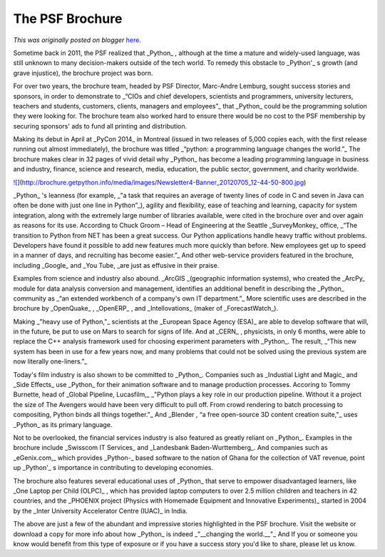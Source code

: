 .. post:: 2015-01-28
   :tags: post, legacy-blogger
   :author: Python Software Foundation
   :category: Legacy
   :location: World
   :language: en

The PSF Brochure
================

*This was originally posted on blogger* `here <https://pyfound.blogspot.com/2015/01/2015-psf-news-blog-post-3-psf-brochure.html>`_.

Sometime back in 2011, the PSF realized that _Python_ , although at the time a
mature and widely-used language, was still unknown to many decision-makers
outside of the tech world. To remedy this obstacle to _Python'_ s growth (and
grave injustice), the brochure project was born.  

For over two years, the brochure team, headed by PSF Director, Marc-Andre
Lemburg, sought success stories and sponsors, in order to demonstrate to
_“CIOs and chief developers, scientists and programmers, university lecturers,
teachers and students, customers, clients, managers and employees”_   that
_Python_  could be the programming solution they were looking for. The
brochure team also worked hard to ensure there would be no cost to the PSF
membership by securing sponsors' ads to fund all printing and distribution.

Making its debut in April at _PyCon 2014_  in Montreal (issued in two releases
of 5,000 copies each, with the first release running out almost immediately),
the brochure was titled _“python: a programming language changes the world.”_
The brochure makes clear in 32 pages of vivid detail why _Python_  has become
a leading programming language in business and industry, finance, science and
research, media, education, the public sector, government, and charity
worldwide.

`![ <http://brochure.getpython.info/media/images/Newsletter4-Banner_20120705_12-44-50-800.jpg>`_](http://brochure.getpython.info/media/images/Newsletter4-Banner_20120705_12-44-50-800.jpg)

_Python_ 's leanness (for example, _"a task that requires an average of twenty
lines of code in C and seven in Java can often be done with just one line in
Python”_), agility and flexibility, ease of teaching and learning, capacity
for system integration, along with the extremely large number of libraries
available, were cited in the brochure over and over again as reasons for its
use. According to Chuck Groom – Head of Engineering at the Seattle
_SurveyMonkey_  office, _“The transition to Python from NET has been a great
success. Our Python applications handle heavy traffic without problems.
Developers have found it possible to add new features much more quickly than
before. New employees get up to speed in a manner of days, and recruiting has
become easier.”_  And other web-service providers featured in the brochure,
including _Google_  and _You Tube,  _are just as effusive in their praise.

Examples from science and industry also abound. _ArcGIS  _(geographic
information systems), who created the _ArcPy_  module for data analysis
conversion and management, identifies an additional benefit in describing the
_Python_  community as _“an extended workbench of a company's own IT
department.”_   More scientific uses are described in the brochure by
_OpenQuake_ , _OpenERP_ , and _Intellovations_  (maker of _ForecastWatch_).

Making _"heavy use of Python,"_  scientists at the _European Space Agency
(ESA)_  are able to develop software that will, in the future, be put to use
on Mars to search for signs of life. And at _CERN_ , physicists, in only 6
months, were able to replace the C++ analysis framework used for choosing
experiment parameters with _Python_. The result, _“This new system has been in
use for a few years now, and many problems that could not be solved using the
previous system are now literally one-liners.”_

Today's film industry is also shown to be committed to _Python_. Companies
such as _Industial Light and Magic_  and _Side Effects_  use _Python_  for
their animation software and to manage production processes. Accoring to Tommy
Burnette, head of _Global Pipeline, Lucasfilm,_  _"Python plays a key role in
our production pipeline. Without it a project the size of The Avengers would
have been very difficult to pull off. From crowd rendering to batch processing
to compositing, Python binds all things together."_   And _Blender , “a free
open-source 3D content creation suite,"_  uses _Python_ as its primary
language.

Not to be overlooked, the financial services industry is also featured as
greatly reliant on _Python_. Examples in the brochure include _Swisscom IT
Services_  and _Landesbank Baden-Wurttemberg_. And companies such as
_eGenix.com,_ which provides _Python-_ based software to the nation of Ghana
for the collection of VAT revenue, point up _Python'_ s importance in
contributing to developing economies.

The brochure also features several educational uses of _Python_  that serve to
empower disadvantaged learners, like _One Laptop per Child (OLPC)_ , which has
provided laptop computers to over 2.5 million children and teachers in 42
countries, and the _PHOENIX project (Physics with Homemade Equipment and
Innovative Experiments)_  started in 2004 by the _Inter University Accelerator
Centre (IUAC)_  in India.

The above are just a few of the abundant and impressive stories highlighted in
the PSF brochure. Visit the website or download a copy for more info about how
_Python_  is indeed _"__changing the world.__"_  And If you or someone you
know would benefit from this type of exposure or if you have a success story
you'd like to share, please let us know.

  

  

  

